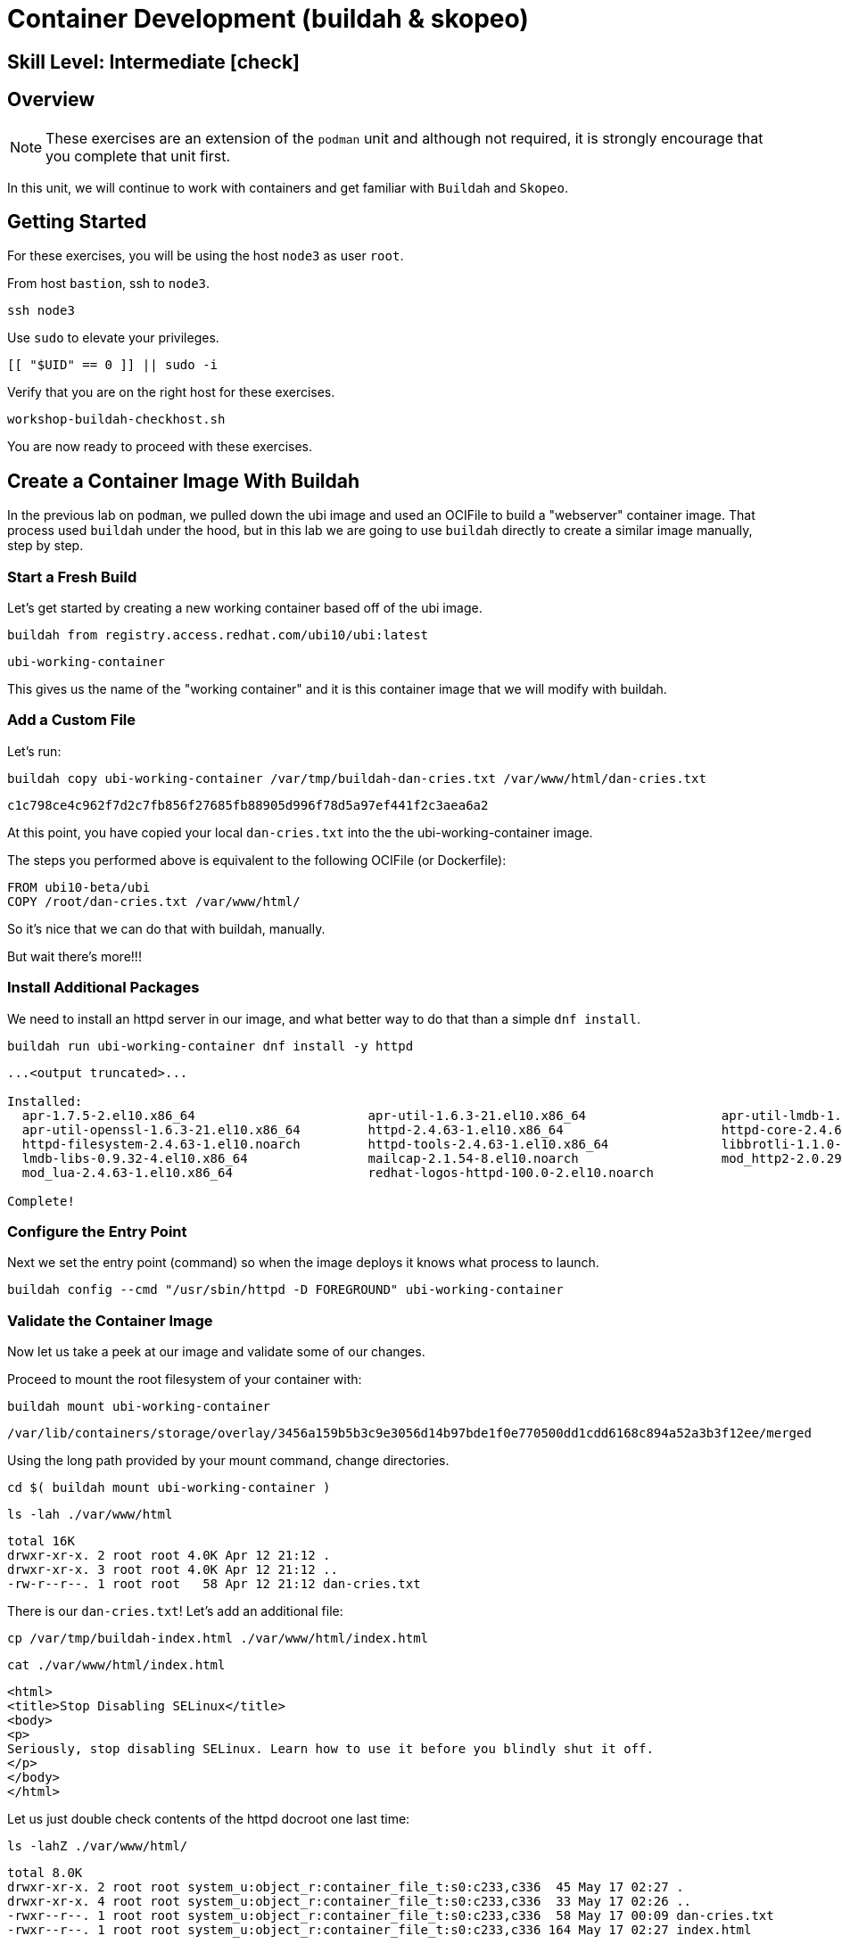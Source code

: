 
= *Container Development* (buildah & skopeo)

[discrete]
== *Skill Level: Intermediate* icon:check[]




== Overview

NOTE: These exercises are an extension of the `podman` unit and although not required, it is strongly encourage that you complete that unit first.

In this unit, we will continue to work with containers and get familiar with `Buildah` and `Skopeo`.  

== Getting Started

For these exercises, you will be using the host `node3` as user `root`.

From host `bastion`, ssh to `node3`.

[{format_cmd}]
----
ssh node3
----

Use `sudo` to elevate your privileges.

[{format_cmd}]
----
[[ "$UID" == 0 ]] || sudo -i
----

Verify that you are on the right host for these exercises.

[{format_cmd}]
----
workshop-buildah-checkhost.sh
----

You are now ready to proceed with these exercises.

== Create a Container Image With Buildah

In the previous lab on `podman`, we pulled down the ubi image and used an OCIFile to build a "webserver" container image. That process used `buildah` under the hood, but in this lab we are going to use `buildah` directly to create a similar image manually, step by step.

=== Start a Fresh Build

Let's get started by creating a new working container based off of the ubi image.

[{format_cmd}]
----
buildah from registry.access.redhat.com/ubi10/ubi:latest
----

[{format_output}]
----
ubi-working-container
----

This gives us the name of the "working container" and it is this container image that we will modify with buildah.

=== Add a Custom File

Let's run:

[{format_cmd}]
----
buildah copy ubi-working-container /var/tmp/buildah-dan-cries.txt /var/www/html/dan-cries.txt
----

[{format_output}]
----
c1c798ce4c962f7d2c7fb856f27685fb88905d996f78d5a97ef441f2c3aea6a2
----

At this point, you have copied your local `dan-cries.txt` into the the ubi-working-container image.

The steps you performed above is equivalent to the following OCIFile (or Dockerfile):

[{format_output}]
----
FROM ubi10-beta/ubi
COPY /root/dan-cries.txt /var/www/html/
----

So it's nice that we can do that with buildah, manually.

But wait there's more!!!

=== Install Additional Packages

We need to install an httpd server in our image, and what better way to do that than a simple `dnf install`.

[{format_cmd}]
----
buildah run ubi-working-container dnf install -y httpd
----

[{format_output}]
----
...<output truncated>...

Installed:
  apr-1.7.5-2.el10.x86_64                       apr-util-1.6.3-21.el10.x86_64                  apr-util-lmdb-1.6.3-21.el10.x86_64        
  apr-util-openssl-1.6.3-21.el10.x86_64         httpd-2.4.63-1.el10.x86_64                     httpd-core-2.4.63-1.el10.x86_64           
  httpd-filesystem-2.4.63-1.el10.noarch         httpd-tools-2.4.63-1.el10.x86_64               libbrotli-1.1.0-6.el10.x86_64             
  lmdb-libs-0.9.32-4.el10.x86_64                mailcap-2.1.54-8.el10.noarch                   mod_http2-2.0.29-2.el10.x86_64            
  mod_lua-2.4.63-1.el10.x86_64                  redhat-logos-httpd-100.0-2.el10.noarch        

Complete!
----

=== Configure the Entry Point

Next we set the entry point (command) so when the image deploys it knows what process to launch.

[{format_cmd}]
----
buildah config --cmd "/usr/sbin/httpd -D FOREGROUND" ubi-working-container
----

=== Validate the Container Image

Now let us take a peek at our image and validate some of our changes.

Proceed to mount the root filesystem of your container with:

[{format_cmd}]
----
buildah mount ubi-working-container
----

[{format_output}]
----
/var/lib/containers/storage/overlay/3456a159b5b3c9e3056d14b97bde1f0e770500dd1cdd6168c894a52a3b3f12ee/merged
----

Using the long path provided by your mount command, change directories.

[{format_cmd}]
----
cd $( buildah mount ubi-working-container )
----

[{format_cmd}]
----
ls -lah ./var/www/html
----

[{format_output}]
----
total 16K
drwxr-xr-x. 2 root root 4.0K Apr 12 21:12 .
drwxr-xr-x. 3 root root 4.0K Apr 12 21:12 ..
-rw-r--r--. 1 root root   58 Apr 12 21:12 dan-cries.txt
----

There is our `dan-cries.txt`! Let's add an additional file:

[{format_cmd}]
----
cp /var/tmp/buildah-index.html ./var/www/html/index.html
----

[{format_cmd}]
----
cat ./var/www/html/index.html
----

[{format_output}]
----
<html>
<title>Stop Disabling SELinux</title>
<body>
<p>
Seriously, stop disabling SELinux. Learn how to use it before you blindly shut it off.
</p>
</body>
</html>
----

Let us just double check contents of the httpd docroot one last time:

[{format_cmd}]
----
ls -lahZ ./var/www/html/
----

[{format_output}]
----
total 8.0K
drwxr-xr-x. 2 root root system_u:object_r:container_file_t:s0:c233,c336  45 May 17 02:27 .
drwxr-xr-x. 4 root root system_u:object_r:container_file_t:s0:c233,c336  33 May 17 02:26 ..
-rwxr--r--. 1 root root system_u:object_r:container_file_t:s0:c233,c336  58 May 17 00:09 dan-cries.txt
-rwxr--r--. 1 root root system_u:object_r:container_file_t:s0:c233,c336 164 May 17 02:27 index.html
----

When you are done making direct changes to the root filesystem of your container, you can run:

[{format_cmd}]
----
cd /root
buildah unmount ubi-working-container
----

[{format_output}]
----
585faf18366d0ccb92b8da0a8587b962c7c559c5c66dab699fed2ef927018e8c
----

==== Commit Changes to New Image

At this point, we've used buildah to run commands and create a container image similar to those in the OCIFile used in the `podman` unit.  Go ahead and commit the working container in to an actual container image:

[{format_cmd}]
----
buildah commit ubi-working-container webserver2
----

[{format_output}]
----
Getting image source signatures
Copying blob 77300185f16e skipped: already exists  
Copying blob 2e3f1df22abc done   | 
Copying config fbdd72c2d1 done   | 
Writing manifest to image destination
fbdd72c2d11fc5f4fdab2164c835e0d824c4304044562523c9678c0a8882ba53
----

Let's look at our images:

[{format_cmd}]
----
podman images
----

[{format_output}]
----
REPOSITORY                                    TAG         IMAGE ID      CREATED        SIZE
localhost/webserver2                          latest      c8ae3c028c19  4 seconds ago  257 MB
localhost/myfavorite                          latest      da862ffa1787  2 days ago     216 MB
registry.access.redhat.com/ubi10/ubi          latest      da862ffa1787  2 days ago     216 MB
registry.access.redhat.com/ubi10/ubi-minimal  latest      94287c165ee4  2 days ago     85.3 MB
----

==== Deploy

Now let's run that webserver:

[{format_cmd}]
----
podman run -d -p 8080:80 webserver2
----

==== Validate

Finally let's test our new webserver:

[{format_cmd}]
----
curl http://localhost:8080/
----

[{format_output}]
----
<html>
<title>Stop Disabling SELinux</title>
<body>
<p>
Seriously, stop disabling SELinux. Learn how to use it before you blindly shut it off.
</p>
</body>
</html>
----

and:

[{format_cmd}]
----
curl http://localhost:8080/dan-cries.txt
----

[{format_output}]
----
Every time you run setenforce 0, you make Dan Walsh weep.
----

As you can see, all of the changes we made with buildah are active and working in this new container image!

== Inspecting Images with Skopeo

Let's take a look at the webserver2:latest container that we just built:

[{format_cmd}]
----
skopeo inspect containers-storage:localhost/webserver2:latest
----

[{format_output}]
----
INFO[0000] Not using native diff for overlay, this may cause degraded performance for building images: kernel has CONFIG_OVERLAY_FS_REDIREC
T_DIR enabled                                                                                                                              
{                                                                                                                                          
    "Name": "localhost/webserver2",                                                                                                        
    "Digest": "sha256:16b048e337d32e87d141b133a7f5e809689b83f961aafcdf90de8b1e9c4ce6d6",                                                   
    "RepoTags": [],                                                                                                                        
    "Created": "2025-05-17T02:28:30.166654457Z",                                                                                           
    "DockerVersion": "",                                                                                                                   
    "Labels": {                                                                                                                            
        "architecture": "x86_64",                                                                                                          
        "build-date": "2025-05-14T11:01:23",                                                                                               
        "com.redhat.component": "ubi10-container",                                                                                         
        "com.redhat.license_terms": "https://www.redhat.com/en/about/red-hat-end-user-license-agreements#UBI",                             
        "description": "The Universal Base Image is designed and engineered to be the base layer for all of your containerized applications
, middleware and utilities. This base image is freely redistributable, but Red Hat only supports Red Hat technologies through subscriptions
 for Red Hat products. This image is maintained by Red Hat and updated regularly.",                                                        
        "distribution-scope": "public",                                                                                                    
        "io.buildah.version": "1.39.4",                                                                                                    
        "io.k8s.description": "The Universal Base Image is designed and engineered to be the base layer for all of your containerized appli
cations, middleware and utilities. This base image is freely redistributable, but Red Hat only supports Red Hat technologies through subscr
iptions for Red Hat products. This image is maintained by Red Hat and updated regularly.",                                                 
        "io.k8s.display-name": "Red Hat Universal Base Image 10",                                                                          
        "io.openshift.expose-services": "",                                                                                                
        "io.openshift.tags": "base rhel10",                                                                                                
        "maintainer": "Red Hat, Inc.",                                                                                                     
        "name": "ubi10",                                                                                                                   
        "release": "1747220028",                                                                                                           
        "summary": "Provides the latest release of Red Hat Universal Base Image 10.",                                                      
        "url": "https://www.redhat.com",                                                                                                   
        "vcs-ref": "859aaca6a9622a65b3e368169083f1ff0ff7d9bc",                                                                             
        "vcs-type": "git",                                                                                                                 
        "vendor": "Red Hat, Inc.",                                                                                                         
        "version": "10.0"                                                                                                                  
    },                                                                                                                                     
    "Architecture": "amd64",                                                                                                               
    "Os": "linux",                                                                                                                         
    "Layers": [                                                                                                                            
        "sha256:77300185f16e8cf13cda79910f92567456e16a354806e7639fc30549de2f1200",
        "sha256:2e3f1df22abc76f2339e9e6959818ec949d964ac3ae1abfe2a7d41d84495a19e"                                                          
    ],                                                                                                                                     
    "LayersData": [                                                                                                                        
        {                                                                                                                                  
            "MIMEType": "application/vnd.oci.image.layer.v1.tar",                                                                          
            "Digest": "sha256:77300185f16e8cf13cda79910f92567456e16a354806e7639fc30549de2f1200",
            "Size": 216173568,                                                                                                             
            "Annotations": null                                                                                                            
        },                                                                                                                                 
        {                                                                                                                                  
            "MIMEType": "application/vnd.oci.image.layer.v1.tar",                                                                          
            "Digest": "sha256:2e3f1df22abc76f2339e9e6959818ec949d964ac3ae1abfe2a7d41d84495a19e",
            "Size": 40802816,                                                                                                              
            "Annotations": null                                                                                                            
        }                                                                                                                                  
    ],                 
    "Env": [                                                                                                                               
        "PATH=/usr/local/sbin:/usr/local/bin:/usr/sbin:/usr/bin:/sbin:/bin",                                                               
        "container=oci"                                                                                                                    
    ]
}                              
----

We will see that this container is based on the Red Hat UBI image. 

Let's look at the ubi10/ubi container that we built this off of and compare the layers section:

[{format_cmd}]
----
skopeo inspect containers-storage:registry.access.redhat.com/ubi10/ubi:latest
----

[{format_output}]
----
INFO[0000] Not using native diff for overlay, this may cause degraded performance for building images: kernel has CONFIG_OVERLAY_FS_REDIRECT_DIR enabled 
{
    "Name": "registry.access.redhat.com/ubi10/ubi",
    "Digest": "sha256:f12acb3ff8f60e24462a14ccec8b5907185cbf535357cc95a62e249ef3114d20",
    "RepoTags": [],
    "Created": "2025-05-14T11:01:54.547186977Z",
    "DockerVersion": "",
    "Labels": {
        "architecture": "x86_64",
        "build-date": "2025-05-14T11:01:23",
        "com.redhat.component": "ubi10-container",
        "com.redhat.license_terms": "https://www.redhat.com/en/about/red-hat-end-user-license-agreements#UBI",
        "description": "The Universal Base Image is designed and engineered to be the base layer for all of your containerized applications, middleware and utilities. This base image is freely redistributable, but Red Hat only supports Red Hat technologies through subscriptions for Red Hat products. This image is maintained by Red Hat and updated regularly.",
        "distribution-scope": "public",
        "io.buildah.version": "1.39.0-dev",
        "io.k8s.description": "The Universal Base Image is designed and engineered to be the base layer for all of your containerized applications, middleware and utilities. This base image is freely redistributable, but Red Hat only supports Red Hat technologies through subscriptions for Red Hat products. This image is maintained by Red Hat and updated regularly.",
        "io.k8s.display-name": "Red Hat Universal Base Image 10",
        "io.openshift.expose-services": "",
        "io.openshift.tags": "base rhel10",
        "maintainer": "Red Hat, Inc.",
        "name": "ubi10",
        "release": "1747220028",
        "summary": "Provides the latest release of Red Hat Universal Base Image 10.",
        "url": "https://www.redhat.com",
        "vcs-ref": "859aaca6a9622a65b3e368169083f1ff0ff7d9bc",
        "vcs-type": "git",
        "vendor": "Red Hat, Inc.",
        "version": "10.0"
    },
    "Architecture": "amd64",
    "Os": "linux",
    "Layers": [
        "sha256:7fdd59f6557bffecf5998fee3521fc5343cfb5f83d29c21d4af67c2dc82728c0"
    ],
    "LayersData": [
        {
            "MIMEType": "application/vnd.oci.image.layer.v1.tar+gzip",
            "Digest": "sha256:7fdd59f6557bffecf5998fee3521fc5343cfb5f83d29c21d4af67c2dc82728c0",
            "Size": 78897573,
            "Annotations": null
        }
    ],
    "Env": [
        "PATH=/usr/local/sbin:/usr/local/bin:/usr/sbin:/usr/bin:/sbin:/bin",
        "container=oci"
    ]
}
----

Comparing the layers section, we can see that our container has 3 layers whereas the original container only has 2 layers. In this, we can tell that there are differences between these containers.

Pretty neat that we can look inside local containers, but what about containers that are in registries? Skopeo can inspect containers on remote registries without the need to pull the image locally. Let's give that a test:

[{format_cmd}]
----
skopeo inspect docker://registry.access.redhat.com/ubi10/ubi-init:latest
----

Again, there's a lot of information to inspect but just know that you are looking at data about an image that is not stored locally.

To confirm, let's list the local images and verify ubi-init is not among them.

[{format_cmd}]
----
podman images
----

[{format_output}]
----
REPOSITORY                                    TAG         IMAGE ID      CREATED        SIZE
localhost/webserver2                          latest      c8ae3c028c19  3 minutes ago  257 MB
localhost/myfavorite                          latest      da862ffa1787  2 days ago     216 MB
registry.access.redhat.com/ubi10/ubi          latest      da862ffa1787  2 days ago     216 MB
registry.access.redhat.com/ubi10/ubi-minimal  latest      94287c165ee4  2 days ago     85.3 MB
----

Notice that ubi10/ubi-init is not local to our registry. Skopeo provided that inspection completely remotely.

=== Obtaining tarballs of containers in remote registries for further inspection

Let's run:

[{format_cmd}]
----
mkdir /root/ubi-tarball
----

[{format_cmd}]
----
skopeo copy docker://registry.access.redhat.com/ubi10/ubi-minimal:latest dir:/root/ubi-tarball
----

[{format_output}]
----
Getting image source signatures
Checking if image destination supports signatures
Copying blob c14a836c256b done   | 
Copying blob 3ae9a56dd415 done   | 
Copying config ead4841b04 done   | 
Writing manifest to image destination
Storing signatures
----

and now we can do:

[{format_cmd}]
----
cd /root/ubi-tarball
ls -l
----

[{format_output}]
----
total 32744
-rw-r--r--. 1 root root     5069 Jun  5 19:38 94287c165ee42f4ea0e48960096d6bf2f3231cff33c9605db92f8a3bce8eb29c
-rw-r--r--. 1 root root 33456101 Jun  5 19:38 a4dbf4dbfb30bc72d645362af81c7526b04553a22a2643a81f07020af9bc05e2
-rw-r--r--. 1 root root      505 Jun  5 19:38 manifest.json
-rw-r--r--. 1 root root      715 Jun  5 19:38 signature-1
-rw-r--r--. 1 root root      715 Jun  5 19:38 signature-2
-rw-r--r--. 1 root root     4168 Jun  5 19:38 signature-3
-rw-r--r--. 1 root root     4184 Jun  5 19:38 signature-4
-rw-r--r--. 1 root root     4172 Jun  5 19:38 signature-5
-rw-r--r--. 1 root root     4180 Jun  5 19:38 signature-6
-rw-r--r--. 1 root root     4192 Jun  5 19:38 signature-7
-rw-r--r--. 1 root root     4180 Jun  5 19:38 signature-8
-rw-r--r--. 1 root root       33 Jun  5 19:38 version
----

Inspecting the images with the `file` command, we discover text and data files, along with one or more zipped (compressed) tar files.

[{format_cmd}]
----
file *
----

[{format_output}]
----
94287c165ee42f4ea0e48960096d6bf2f3231cff33c9605db92f8a3bce8eb29c: JSON text data
a4dbf4dbfb30bc72d645362af81c7526b04553a22a2643a81f07020af9bc05e2: gzip compressed data, original size modulo 2^32 85243904
manifest.json:                                                    JSON text data
signature-1:                                                      data
signature-2:                                                      data
signature-3:                                                      data
signature-4:                                                      data
signature-5:                                                      data
signature-6:                                                      data
signature-7:                                                      data
signature-8:                                                      data
version:                                                          ASCII text
----

Let's take a test view of the contents of the largest gzip file (examine "original size"):

[{format_cmd}]
----
tar ztvf $(ls --sort=size | head -1)
----

[{format_output}]
----
dr-xr-xr-x 0/0               0 2024-10-29 00:00 afs/
lrwxrwxrwx 0/0               0 2024-10-29 00:00 bin -> usr/bin
dr-xr-xr-x 0/0               0 2024-10-29 00:00 boot/
drwxr-sr-x 0/0               0 2025-03-11 09:26 cachi2/
drwxr-xr-x 0/0               0 2025-03-11 09:26 dev/
-rw-r--r-- 0/0               0 2025-03-11 09:26 dev/null
drwxr-xr-x 0/0               0 2025-03-11 09:26 etc/
-rw-r--r-- 0/0              94 2024-10-29 00:00 etc/GREP_COLORS
drwxr-xr-x 0/0               0 2025-03-11 09:26 etc/X11/
drwxr-xr-x 0/0               0 2024-10-29 00:00 etc/X11/applnk/
drwxr-xr-x 0/0               0 2024-10-29 00:00 etc/X11/fontpath.d/
drwxr-xr-x 0/0               0 2025-03-11 09:26 etc/X11/xinit/
drwxr-xr-x 0/0               0 2024-10-29 00:00 etc/X11/xinit/xinitrc.d/
drwxr-xr-x 0/0               0 2024-10-29 00:00 etc/X11/xinit/xinput.d/
-rw-r--r-- 0/0            1529 2023-11-29 10:34 etc/aliases

...<ouptut_truncated>...
----

The output is going to scroll by rather quickly, but just note that this is a complete filesystem for the container image.

NOTE: If you are more curious and would like to inspect the details a little further you could pipe the output to `more` or `less` and page through the archive contents.  `tar ztvf $(ls --sort=size | head -1) | less`

The other two numeric files provided in the image download are:

  * a copy of the metadata in text 
  * an additional tarball of any container secrets
  
Lastly, a couple of ASCII text files:

  * oci config info used to build the container
  * version info
  * manifest info

=== Other Uses of Skopeo

Skopeo can also do the following things:

  * Copy an image (manifest, filesystem layers, signatures) from one location to another. It can convert between manifest types in doing this (oci, v2s1, v2s2)
  * Delete images from registries that you have admin rights to.
  * Push images to registries that you have push rights to.

Examples of how to do these things are available in 'man skopeo'

=== Cleanup

[{format_cmd}]
----
podman stop --all
podman rm --all

buildah rm --all

podman rmi --all
buildah rmi --all
----

== Conclusion

This concludes the exercises related to buildah and skopeo.

Time to finish this unit and return the shell to it's home position.

[{format_cmd}]
----
workshop-finish-exercise.sh
----


[discrete]
== Additional Reference Materials

NOTE: You are not required to reference any additional resources for these exercises.  This is informational only.

    * link:https://www.redhat.com/en/blog/introducing-red-hat-universal-base-image?sc_cid=701f2000000txokAAA&utm_source=bambu&utm_medium=social&utm_campaign=abm[Introducing the Red Hat Universal Base Image - Scott McCarty]
    * link:https://linuxhandbook.com/buildah-basics/[Getting Started with Buildah - Servesha]

[discrete]
== End of Unit

ifdef::env-github[]
link:../RHEL10-Workshop.adoc#toc[Return to TOC]
endif::[]

////
Always end files with a blank line to avoid include problems.
////

